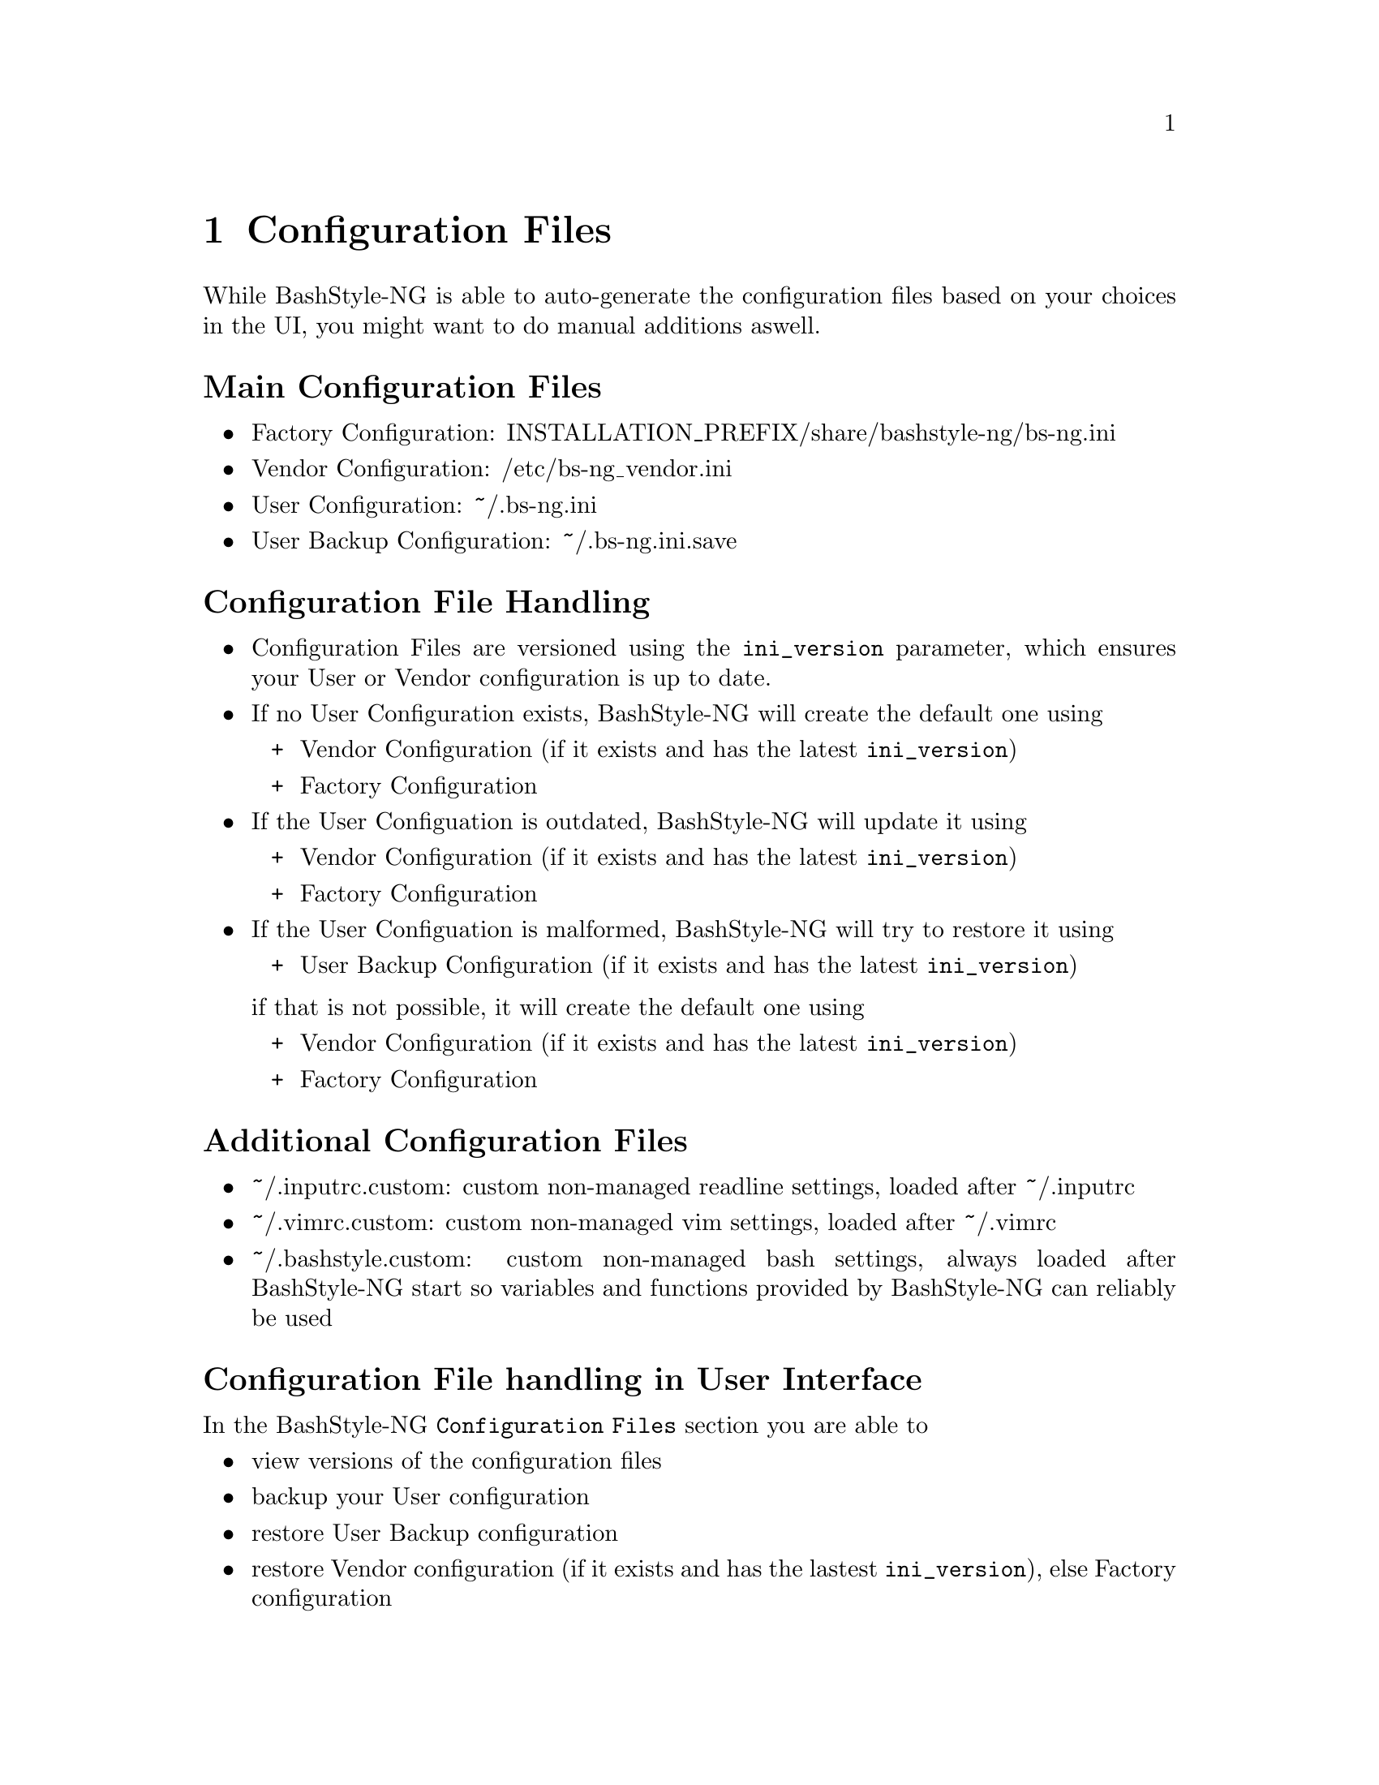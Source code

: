 @c -*- texinfo -*-

@chapter Configuration Files

While BashStyle-NG is able to auto-generate the configuration files based on
your choices in the UI, you might want to do manual additions aswell.

@heading Main Configuration Files
@itemize @bullet

@item Factory Configuration: INSTALLATION_PREFIX/share/bashstyle-ng/bs-ng.ini
@item Vendor Configuration: /etc/bs-ng_vendor.ini
@item User Configuration: ~/.bs-ng.ini
@item User Backup Configuration: ~/.bs-ng.ini.save
@end itemize 

@heading Configuration File Handling
@itemize @bullet

@item Configuration Files are versioned using the @code{ini_version} parameter,
which ensures your User or Vendor configuration is up to date.

@item If no User Configuration exists, BashStyle-NG will create the default one
using
@itemize +

@item Vendor Configuration (if it exists and has the latest @code{ini_version})
@item Factory Configuration
@end itemize

@item If the User Configuation is outdated, BashStyle-NG will update it using
@itemize +

@item Vendor Configuration (if it exists and has the latest @code{ini_version})
@item Factory Configuration
@end itemize

@item If the User Configuation is malformed, BashStyle-NG will try to restore it
using
@itemize +

@item User Backup Configuration (if it exists and has the latest @code{ini_version})
@end itemize

if that is not possible, it will create the default one using
@itemize +

@item Vendor Configuration (if it exists and has the latest @code{ini_version})
@item Factory Configuration
@end itemize
@end itemize

@heading Additional Configuration Files
@itemize @bullet

@item ~/.inputrc.custom: custom non-managed readline settings, loaded after ~/.inputrc
@item ~/.vimrc.custom: custom non-managed vim settings, loaded after ~/.vimrc
@item ~/.bashstyle.custom: custom non-managed bash settings, always loaded
after BashStyle-NG start so variables and functions provided by BashStyle-NG can
reliably be used
@end itemize

@heading Configuration File handling in User Interface

In the BashStyle-NG @code{Configuration Files} section you are able to
@itemize @bullet

@item view versions of the configuration files
@item backup your User configuration
@item restore User Backup configuration
@item restore Vendor configuration (if it exists and has the lastest
@code{ini_version}), else Factory configuration
@item edit ~/.bashrc (uses xdg-open)
@item edit ~/.bashstyle.custom (uses xdg-open)
@item edit ~/.inputrc.custom (uses xdg-open)
@item edit ~/.vimrc.custom (uses xdg-open)
@end itemize

@heading Style Hooks in ~/.bashstyle.custom

Some of the provided prompt styles allow be hooked into, so that some parts
of them can be customized. Those hooks consist of a color variable and a hook
function and should reside in ~/.bashstyle.custom.

Those are not set when the prompts are loaded in the Custom Promp Builder.

The following hooks are available
@itemize @bullet

@item Separator Style
	@itemize +
	@item SEPA_1() / SEPA_1_COLOR
	@item SEPA_2() / SEPA_2_COLOR
	@end itemize
@item Vector Style
	@itemize +
	@item VECTOR_1() / VECTOR_1_COLOR
	@item VECTOR_2() / VECTOR_2_COLOR
	@end itemize
@item Floating Clock
	@itemize +
	@item CLOCK_1() / CLOCK_1_COLOR
	@end itemize
@item Equinox Style
	@itemize +
	@item EQUINOX_1() / EQUINOX_1_COLOR
	@end itemize
@item Elite Style
	@itemize +
	@item ELITE_1() / ELITE_1_COLOR
	@end itemize
@item Power Style
	@itemize +
	@item POW_1() / POW_1_COLOR
	@end itemize
@item Dirks Style
	@itemize +
	@item DIRKS_1() / DIRKS_1_COLOR
	@item DIRKS_2() / DIRKS_2_COLOR
	@end itemize
@item Sepa-NG Style
	@itemize +
	@item SEPA_NG_1() / SEPA_NG_1_COLOR
	@end itemize
@item Quirk Style
	@itemize +
	@item QUIRK_1() / QUIRK_1_COLOR
	@end itemize
@end itemize
